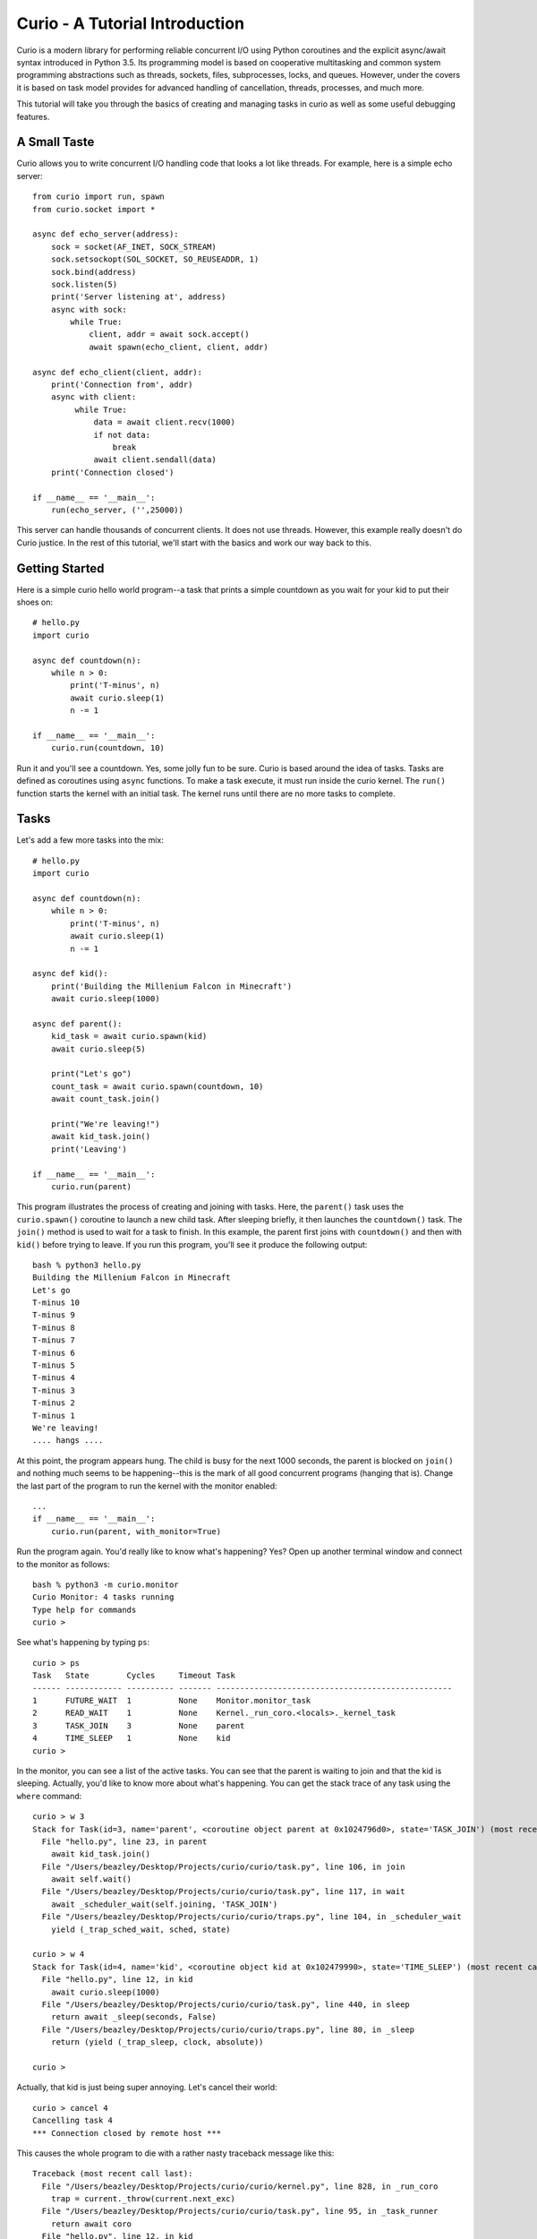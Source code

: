 Curio - A Tutorial Introduction
===============================

Curio is a modern library for performing reliable concurrent I/O using
Python coroutines and the explicit async/await syntax introduced in
Python 3.5.  Its programming model is based on cooperative
multitasking and common system programming abstractions such as
threads, sockets, files, subprocesses, locks, and queues.  However,
under the covers it is based on task model provides for advanced
handling of cancellation, threads, processes, and much more.

This tutorial will take you through the basics of creating and
managing tasks in curio as well as some useful debugging features.

A Small Taste
-------------

Curio allows you to write concurrent I/O handling code that looks a
lot like threads.  For example, here is a simple echo server::

    from curio import run, spawn
    from curio.socket import *
    
    async def echo_server(address):
        sock = socket(AF_INET, SOCK_STREAM)
        sock.setsockopt(SOL_SOCKET, SO_REUSEADDR, 1)
        sock.bind(address)
        sock.listen(5)
        print('Server listening at', address)
        async with sock:
            while True:
                client, addr = await sock.accept()
                await spawn(echo_client, client, addr)
    
    async def echo_client(client, addr):
        print('Connection from', addr)
        async with client:
             while True:
                 data = await client.recv(1000)
                 if not data:
                     break
                 await client.sendall(data)
        print('Connection closed')

    if __name__ == '__main__':
        run(echo_server, ('',25000))

This server can handle thousands of concurrent clients.   It does
not use threads.   However, this example really doesn't do Curio
justice.  In the rest of this tutorial, we'll start with the
basics and work our way back to this. 

Getting Started
---------------

Here is a simple curio hello world program--a task that prints a simple
countdown as you wait for your kid to put their shoes on::
 
    # hello.py
    import curio
    
    async def countdown(n):
        while n > 0:
            print('T-minus', n)
            await curio.sleep(1)
            n -= 1

    if __name__ == '__main__':
        curio.run(countdown, 10)

Run it and you'll see a countdown.  Yes, some jolly fun to be
sure. Curio is based around the idea of tasks.  Tasks are 
defined as coroutines using ``async`` functions.  To make a task
execute, it must run inside the curio kernel.  The ``run()`` function
starts the kernel with an initial task.  The kernel runs until there
are no more tasks to complete.

Tasks
-----

Let's add a few more tasks into the mix::

    # hello.py
    import curio

    async def countdown(n):
        while n > 0:
            print('T-minus', n)
            await curio.sleep(1)
            n -= 1

    async def kid():
        print('Building the Millenium Falcon in Minecraft')
        await curio.sleep(1000)

    async def parent():
        kid_task = await curio.spawn(kid)
        await curio.sleep(5)

        print("Let's go")
        count_task = await curio.spawn(countdown, 10)
        await count_task.join()

        print("We're leaving!")
        await kid_task.join()
        print('Leaving')

    if __name__ == '__main__':
        curio.run(parent)

This program illustrates the process of creating and joining with
tasks.  Here, the ``parent()`` task uses the ``curio.spawn()``
coroutine to launch a new child task.  After sleeping briefly, it then
launches the ``countdown()`` task.  The ``join()`` method is used to
wait for a task to finish.  In this example, the parent first joins
with ``countdown()`` and then with ``kid()`` before trying to
leave. If you run this program, you'll see it produce the following
output::

    bash % python3 hello.py
    Building the Millenium Falcon in Minecraft
    Let's go
    T-minus 10
    T-minus 9
    T-minus 8
    T-minus 7
    T-minus 6
    T-minus 5
    T-minus 4
    T-minus 3
    T-minus 2
    T-minus 1
    We're leaving!
    .... hangs ....

At this point, the program appears hung.  The child is busy for
the next 1000 seconds, the parent is blocked on ``join()`` and nothing
much seems to be happening--this is the mark of all good concurrent
programs (hanging that is).  Change the last part of the program to
run the kernel with the monitor enabled::

    ...
    if __name__ == '__main__':
        curio.run(parent, with_monitor=True)

Run the program again. You'd really like to know what's happening?
Yes?  Open up another terminal window and connect to the monitor as
follows::

    bash % python3 -m curio.monitor
    Curio Monitor: 4 tasks running
    Type help for commands
    curio >

See what's happening by typing ``ps``::

    curio > ps
    Task   State        Cycles     Timeout Task                                               
    ------ ------------ ---------- ------- --------------------------------------------------
    1      FUTURE_WAIT  1          None    Monitor.monitor_task                              
    2      READ_WAIT    1          None    Kernel._run_coro.<locals>._kernel_task            
    3      TASK_JOIN    3          None    parent                                            
    4      TIME_SLEEP   1          None    kid                               
    curio >

In the monitor, you can see a list of the active tasks.  You can see
that the parent is waiting to join and that the kid is sleeping.
Actually, you'd like to know more about what's happening. You can get
the stack trace of any task using the ``where`` command::

    curio > w 3
    Stack for Task(id=3, name='parent', <coroutine object parent at 0x1024796d0>, state='TASK_JOIN') (most recent call last):
      File "hello.py", line 23, in parent
        await kid_task.join()
      File "/Users/beazley/Desktop/Projects/curio/curio/task.py", line 106, in join
        await self.wait()
      File "/Users/beazley/Desktop/Projects/curio/curio/task.py", line 117, in wait
        await _scheduler_wait(self.joining, 'TASK_JOIN')
      File "/Users/beazley/Desktop/Projects/curio/curio/traps.py", line 104, in _scheduler_wait
        yield (_trap_sched_wait, sched, state)

    curio > w 4
    Stack for Task(id=4, name='kid', <coroutine object kid at 0x102479990>, state='TIME_SLEEP') (most recent call last):
      File "hello.py", line 12, in kid
        await curio.sleep(1000)
      File "/Users/beazley/Desktop/Projects/curio/curio/task.py", line 440, in sleep
        return await _sleep(seconds, False)
      File "/Users/beazley/Desktop/Projects/curio/curio/traps.py", line 80, in _sleep
        return (yield (_trap_sleep, clock, absolute))

    curio > 

Actually, that kid is just being super annoying.  Let's cancel their
world::

    curio > cancel 4
    Cancelling task 4
    *** Connection closed by remote host ***

This causes the whole program to die with a rather nasty traceback message like this::

    Traceback (most recent call last):
      File "/Users/beazley/Desktop/Projects/curio/curio/kernel.py", line 828, in _run_coro
        trap = current._throw(current.next_exc)
      File "/Users/beazley/Desktop/Projects/curio/curio/task.py", line 95, in _task_runner
        return await coro
      File "hello.py", line 12, in kid
        await curio.sleep(1000)
      File "/Users/beazley/Desktop/Projects/curio/curio/task.py", line 440, in sleep
        return await _sleep(seconds, False)
      File "/Users/beazley/Desktop/Projects/curio/curio/traps.py", line 80, in _sleep
        return (yield (_trap_sleep, clock, absolute))
    curio.errors.TaskCancelled: TaskCancelled

    The above exception was the direct cause of the following exception:

    Traceback (most recent call last):
      File "hello.py", line 27, in <module>
        curio.run(parent, with_monitor=True, debug=())
      File "/Users/beazley/Desktop/Projects/curio/curio/kernel.py", line 872, in run
        return kernel.run(corofunc, *args, timeout=timeout)
      File "/Users/beazley/Desktop/Projects/curio/curio/kernel.py", line 212, in run
        raise ret_exc
      File "/Users/beazley/Desktop/Projects/curio/curio/kernel.py", line 825, in _run_coro
        trap = current._send(current.next_value)
      File "/Users/beazley/Desktop/Projects/curio/curio/task.py", line 95, in _task_runner
        return await coro
      File "hello.py", line 23, in parent
        await kid_task.join()
      File "/Users/beazley/Desktop/Projects/curio/curio/task.py", line 108, in join
        raise TaskError('Task crash') from self.next_exc
    curio.errors.TaskError: Task crash

Not surprisingly, the parent sure didn't like having their child
process abrubtly killed out of nowhere like that.  The ``join()``
method returned with a ``TaskError`` exception to indicate that some
kind of problem occurred in the child.

Debugging is an important feature of curio and by using the monitor,
you see what's happening as tasks run.  You can find out where tasks
are blocked and you can cancel any task that you want.  However, it's
not necessary to do this in the monitor.  Change the parent task to
include a timeout and a cancellation request like this::

    async def parent():
        kid_task = await curio.spawn(kid)
        await curio.sleep(5)

        print("Let's go")
        count_task = await curio.spawn(countdown, 10)
        await count_task.join()

        print("We're leaving!")
        try:
            await curio.timeout_after(10, kid_task.join)
        except curio.TaskTimeout:
            print('I warned you!')
            await kid_task.cancel()
        print('Leaving!')

If you run this version, the parent will wait 10 seconds for the child to join.  If not, the child is
forcefully cancelled.  Problem solved. Now, if only real life were this easy.

Of course, all is not lost in the child.  If desired, they can catch the cancellation request
and cleanup. For example::

    async def kid():
        try:
            print('Building the Millenium Falcon in Minecraft')
            await curio.sleep(1000)
        except curio.CancelledError:
            print('Fine. Saving my work.')
	    raise

Now your program should produce output like this::

    bash % python3 hello.py
    Building the Millenium Falcon in Minecraft
    Let's go
    T-minus 10
    T-minus 9
    T-minus 8
    T-minus 7
    T-minus 6
    T-minus 5
    T-minus 4
    T-minus 3
    T-minus 2
    T-minus 1
    We're leaving!
    I warned you!
    Fine. Saving my work.
    Leaving!

By now, you have the basic gist of the curio task model. You can
create tasks, join tasks, and cancel tasks.  Even if a task appears to
be blocked for a long time, it can be cancelled by another task or a
timeout. You have a lot of control over the environment.

Task Groups
-----------

What kind of kid plays Minecraft alone?  Of course, they're going to invite
all of their school friends over.  Change the ``kid()`` function like this::

    async def friend(name):
        print('Hi, my name is', name)
        print('Playing Minecraft')
        try:
            await curio.sleep(1000)
        except curio.CancelledError:
            print(name, 'going home')
            raise

    async def kid():
        print('Building the Millenium Falcon in Minecraft')

        async with curio.TaskGroup() as f:
            await f.spawn(friend, 'Max')
            await f.spawn(friend, 'Lillian')
            await f.spawn(friend, 'Thomas')
            try:
                await curio.sleep(1000)
            except curio.CancelledError:
                print('Fine. Saving my work.')
                raise

In this code, the kid creates a task group and spawns a collection of
tasks into it.  Now you've got a four-fold problem of tasks sitting
around doing nothing useful.  You'd think the parent might have a problem
with a motley crew like this, but no. If you run the code again,
you'll get output like this::

    Building the Millenium Falcon in Minecraft
    Hi, my name is Max
    Playing Minecraft
    Hi, my name is Lillian
    Playing Minecraft
    Hi, my name is Thomas
    Playing Minecraft
    Let's go
    T-minus 10
    T-minus 9
    T-minus 8
    T-minus 7
    T-minus 6
    T-minus 5
    T-minus 4
    T-minus 3
    T-minus 2
    T-minus 1
    We're leaving!
    I warned you!
    Fine. Saving my work.
    Max going home
    Lillian going home
    Thomas going home
    Leaving!

Carefully observe how all of those friends just magically went away. That's
the defining feature of a ``TaskGroup``. You can spawn tasks into a group and 
they will either all complete or they'll all get cancelled if any kind of error
occurs. Either way, none of those tasks are executing when control-flow leaves the
with-block.  In this case, the cancellation of ``child()`` causes a cancellation 
to propagate to all of those friend tasks.  Problem solved.

Task Synchronization
--------------------

Although threads are not used to implement curio, you still might have
to worry about task synchronization issues (e.g., if more than one
task is working with mutable state).  For this purpose, curio provides
``Event``, ``Lock``, ``Semaphore``, and ``Condition`` objects.  For
example, let's introduce an event that makes the child wait for the
parent's permission to start playing::

    start_evt = curio.Event()

    async def kid():
        print('Can I play?')
        await start_evt.wait()

        print('Building the Millenium Falcon in Minecraft')

        async with curio.TaskGroup() as f:
            await f.spawn(friend, 'Max')
            await f.spawn(friend, 'Lillian')
            await f.spawn(friend, 'Thomas')
            try:
                await curio.sleep(1000)
            except curio.CancelledError:
                print('Fine. Saving my work.')
                raise

    async def parent():
        kid_task = await curio.spawn(kid)
        await curio.sleep(5)

        print('Yes, go play')
        await start_evt.set()
        await curio.sleep(5)

        print("Let's go")
        count_task = await curio.spawn(countdown, 10)
        await count_task.join()

        print("We're leaving!")
        try:
            await curio.timeout_after(10, kid_task.join)
        except curio.TaskTimeout:
            print('I warned you!')
            await kid_task.cancel()
        print('Leaving!')

All of the synchronization primitives work the same way that they do
in the ``threading`` module.  The main difference is that all operations
must be prefaced by ``await``. Thus, to set an event you use ``await
start_evt.set()`` and to wait for an event you use ``await
start_evt.wait()``. 

All of the synchronization methods also support timeouts. So, if the
kid wanted to be rather annoying, they could use a timeout to
repeatedly nag like this::


    async def kid():
        while True:
            try:
                print('Can I play?')
                await curio.timeout_after(1, start_evt.wait)
                break
            except curio.TaskTimeout:
                print('Wha!?!')

        print('Building the Millenium Falcon in Minecraft')

        async with curio.TaskGroup() as f:
            await f.spawn(friend, 'Max')
            await f.spawn(friend, 'Lillian')
            await f.spawn(friend, 'Thomas')
            try:
                await curio.sleep(1000)
            except curio.CancelledError:
                print('Fine. Saving my work.')
                raise

Signals
-------

What kind of helicopter parent lets their child and friends play Minecraft for a measly 5
seconds?  Instead, let's have the parent allow the child to play as
much as they want until a Unix signal arrives, indicating that it's
time to go.  Modify the code to wait on a ``SignalEvent`` like this::

    import signal

    async def parent():
        goodbye = curio.SignalEvent(signal.SIGINT, signal.SIGTERM)

        kid_task = await curio.spawn(kid)
        await curio.sleep(5)

        print('Yes, go play')
        await start_evt.set()
        
        await goodbye.wait()
     
        print("Let's go")
        count_task = await curio.spawn(countdown, 10)
        await count_task.join()
        print("We're leaving!")
        try:
            await curio.timeout_after(10, kid_task.join)
        except curio.TaskTimeout:
            print('I warned you!')
            await kid_task.cancel()
        print('Leaving!')

If you run this program, you'll get output like this::

    Building the Millenium Falcon in Minecraft
    Hi, my name is Max
    Playing Minecraft
    Hi, my name is Lillian
    Playing Minecraft
    Hi, my name is Thomas
    Playing Minecraft

At this point, nothing is going to happen for awhile. The kids
will play for the next 1000 seconds.  However,
if you press Control-C, you'll see the program initiate it's
usual shutdown sequence::

    ^C    (Control-C)
    Let's go
    T-minus 10
    T-minus 9
    T-minus 8
    T-minus 7
    T-minus 6
    T-minus 5
    T-minus 4
    T-minus 3
    T-minus 2
    T-minus 1
    We're leaving!
    I warned you!
    Fine. Saving my work.
    Max going home
    Lillian going home
    Thomas going home
    Leaving!

In either case, you'll see the parent wake up, do the countdown and
proceed to cancel the child.  Very good.

Signals are a weird affair though.   Suppose that the parent discovers
that the house is on fire and wants to get the kids out of there.  As
written, a ``SignalEvent`` captures the appropriate signal and sets 
a sticky flag.  If the same signal comes in again, nothing much happens.
In this code, the shutdown sequence would run to completion no matter
how many times you hit Control-C.  Everyone dies.

This problem is easily solved--just delete the event.  Like this::

    async def parent():
        goodbye = curio.SignalEvent(signal.SIGINT, signal.SIGTERM)

        kid_task = await curio.spawn(kid)
        await curio.sleep(5)

        print('Yes, go play')
        await start_evt.set()
        
        await goodbye.wait()
        del goodbye             # Removes the Control-C handler
     
        print("Let's go")
        count_task = await curio.spawn(countdown, 10)
        await count_task.join()
        print("We're leaving!")
        try:
            await curio.timeout_after(10, kid_task.join)
        except curio.TaskTimeout:
            print('I warned you!')
            await kid_task.cancel()
        print('Leaving!')

Run the program again.   Now, quickly hit Control-C twice in a row.
Boom! Minecraft dies instantly and everyone hurries their way out
of there.  You'll see the friends, the child, and the parent all
making a hasty exit.

Number Crunching and Blocking Operations
----------------------------------------

Now, suppose for a moment that the kid has decided, for reasons
unknown, that building the Millenium Falcon requires computing a sum
of larger and larger Fibonacci numbers using an exponential algorithm
like this::

    def fib(n):
        if n <= 2:
            return 1
        else:
            return fib(n-1) + fib(n-2)

    async def kid():
        while True:
            try:
                print('Can I play?')
                await curio.timeout_after(1, start_evt.wait)
                break
            except curio.TaskTimeout:
                print('Wha!?!')

        print('Building the Millenium Falcon in Minecraft')
        async with curio.TaskGroup() as f:
            await f.spawn(friend, 'Max')
            await f.spawn(friend, 'Lillian')
            await f.spawn(friend, 'Thomas')
            try:
                total = 0
                for n in range(50):
                    total += fib(n)
            except curio.CancelledError:
                print('Fine. Saving my work.')
                raise

If you run this version, you'll find that the entire kernel becomes
unresponsive.  For example,  signals aren't caught and
there appears to be no way to get control back.  The problem here is
that the kid is hogging the CPU and never yields.  Important lesson:
curio does not provide preemptive scheduling. If a task decides to
compute large Fibonacci numbers or mine bitcoins, everything will block
until it's done. Don't do that.

If you know that work might take awhile, you can have it execute in a
separate process. Change the code to use ``curio.run_in_process()`` like
this::

    async def kid():
        while True:
            try:
                print('Can I play?')
                await curio.timeout_after(1, start_evt.wait)
                break
            except curio.TaskTimeout:
                print('Wha!?!')

        print('Building the Millenium Falcon in Minecraft')
        async with curio.TaskGroup() as f:
            await f.spawn(friend, 'Max')
            await f.spawn(friend, 'Lillian')
            await f.spawn(friend, 'Thomas')
            try:
                total = 0
                for n in range(50):
                    total += await curio.run_in_process(fib, n)
            except curio.CancelledError:
                print('Fine. Saving my work.')
                raise

In this version, the kernel remains fully responsive because the CPU
intensive work is being carried out in a subprocess. You should be
able to run the monitor, send the signal, and see the shutdown occur
as before. 

The problem of blocking might also apply to other operations involving
I/O.  For example, accessing a database or calling out to other
libraries.  In fact, any I/O operation not preceded by an explicit
``await`` might block.  If you know that blocking is possible, use the
``curio.run_in_thread()`` coroutine.  This arranges to have the
computation carried out in a separate thread. For example::

    import time

    async def kid():
        while True:
            try:
                print('Can I play?')
                await curio.timeout_after(1, start_evt.wait)
                break
            except curio.TaskTimeout:
                print('Wha!?!')

        print('Building the Millenium Falcon in Minecraft')
        async with curio.TaskGroup() as f:
            await f.spawn(friend, 'Max')
            await f.spawn(friend, 'Lillian')
            await f.spawn(friend, 'Thomas')
            try:
                total = 0
                for n in range(50):
                    total += await curio.run_in_process(fib, n)
                    # Rest a bit
		    await curio.run_in_thread(time.sleep, n)
            except curio.CancelledError:
                print('Fine. Saving my work.')
                raise
    
Note: ``time.sleep()`` has only been used to illustrate blocking in an outside
library. ``curio`` already has its own sleep function so if you really need to
sleep, use that instead.

A Simple Echo Server
--------------------

Now that you've got the basics down, let's look at some I/O. Perhaps
the main use of Curio is in network programming.  Here is a simple
echo server written directly with sockets using curio::

    from curio import run, spawn
    from curio.socket import *
    
    async def echo_server(address):
        sock = socket(AF_INET, SOCK_STREAM)
        sock.setsockopt(SOL_SOCKET, SO_REUSEADDR, 1)
        sock.bind(address)
        sock.listen(5)
        print('Server listening at', address)
        async with sock:
            while True:
                client, addr = await sock.accept()
                await spawn(echo_client, client, addr)
    
    async def echo_client(client, addr):
        print('Connection from', addr)
        async with client:
             while True:
                 data = await client.recv(1000)
                 if not data:
                     break
                 await client.sendall(data)
        print('Connection closed')

    if __name__ == '__main__':
        run(echo_server, ('',25000))

Run this program and try connecting to it using a command such as ``nc``
or ``telnet``.  You'll see the program echoing back data to you.  Open
up multiple connections and see that it handles multiple client
connections perfectly well::

    bash % nc localhost 25000
    Hello                 (you type)
    Hello                 (response)
    Is anyone there?      (you type)
    Is anyone there?      (response)
    ^C
    bash %
    
If you've written a similar program using sockets and threads, you'll
find that this program looks nearly identical except for the use of
``async`` and ``await``.  Any operation that involves I/O, blocking, or
the services of the kernel is prefaced by ``await``.  

Carefully notice that we are using the module ``curio.socket`` instead
of the built-in ``socket`` module here.  Under the covers, ``curio.socket``
is a wrapper around the existing ``socket`` module.  All
of the existing functionality of ``socket`` is available, but all of the
operations that might block have been replaced by coroutines and must be
preceded by an explicit ``await``. 

The use of an asynchronous context manager might be something new.  For
example, you'll notice the code uses this::

    async with sock:
        ...

Normally, a context manager takes care of closing a socket when you're
done using it.  The same thing happens here.  However, because you're
operating in an environment of cooperative multitasking, you should
use the asynchronous variant instead.   As a general rule, all I/O
related operations in curio will use the ``async`` form.

A lot of the above code involving sockets is fairly repetitive.  Instead
of writing the part that sets up the server, you can simplify the above example
using ``tcp_server()`` like this::

    from curio import run, spawn, tcp_server

    async def echo_client(client, addr):
        print('Connection from', addr)
        while True:
            data = await client.recv(1000)
            if not data:
                break
            await client.sendall(data)
        print('Connection closed')

    if __name__ == '__main__':
        run(tcp_server, '', 25000, echo_client)

The ``tcp_server()`` coroutine takes care of a few low-level details 
such as creating the server socket and binding it to an address.  It
also takes care of properly closing the client socket so you no longer
need the extra ``async with client`` statement from before.

A Stream-Based Echo Server
--------------------------

In certain cases, it might be easier to work with a socket connection
using a file-like stream interface.  Here is an example::

    from curio import run, spawn, tcp_server

    async def echo_client(client, addr):
        print('Connection from', addr)
        s = client.as_stream()
        while True:
            data = await s.read(1000)
            if not data:
                break
            await s.write(data)
        print('Connection closed')

    if __name__ == '__main__':
        run(tcp_server, '', 25000, echo_client)

The ``socket.as_stream()`` method can be used to wrap the socket in a
file-like object for reading and writing.  On this object, you would
now use standard file methods such as ``read()``, ``readline()``, and
``write()``.  One feature of a stream is that you can easily read data
line-by-line using an ``async for`` statement like this::

    from curio import run, spawn, tcp_server

    async def echo_client(client, addr):
        print('Connection from', addr)
        s = client.as_stream()
        async for line in s:
            await s.write(line)
        print('Connection closed')

    if __name__ == '__main__':
        run(tcp_server, '', 25000, echo_client)

This is potentially useful if you're writing code to read HTTP headers or
some similar task.

A Managed Echo Server
---------------------

Let's make a slightly more sophisticated echo server that responds
to a Unix signal and restarts::

    import signal
    from curio import run, spawn, SignalEvent, CancelledError, TaskGroup
    from curio.socket import *

    async def echo_client(client, addr):
        print('Connection from', addr)
        async with client:
            try:
                while True:
                    data = await client.recv(1000)
                    if not data:
                        break
                    await client.sendall(data)
                print('Connection closed')
            except CancelledError:
                await client.sendall(b'Server going away\n')
                raise

    async def tcp_server(address, handler):
        async with TaskGroup() as clients:
            sock = socket(AF_INET, SOCK_STREAM)
            sock.setsockopt(SOL_SOCKET, SO_REUSEADDR, True)
            sock.bind(address)
            sock.listen(1)
            async with sock:
                while True:
                    client_sock, addr = await sock.accept()
                    await clients.spawn(handler, client_sock, addr, ignore_result=True)

    async def main(host, port):
        restart = SignalEvent(signal.SIGHUP)
        while True:
            print('Starting the server')
            serv_task = await spawn(tcp_server, (host, port), echo_client)
            await restart.wait()
            restart.clear()
            print('Server shutting down')
            await serv_task.cancel()

    if __name__ == '__main__':
        run(main('', 25000))


In this code, the ``main()`` coroutine launches the server, but then
waits for the arrival of a ``SIGHUP`` signal.  When received, it
cancels the server.  Because the server is spawning all children into
a task group, all active children also get cancelled and print a
"server going away" message back to their clients. Just to be clear,
if there were a 1000 connected clients at the time the restart occurs,
the server would drop all 1000 clients at once and start fresh with no
active connections.

Task-local storage
------------------

Sometimes it happens that you want to store some data that is specific
to a particular Task in a place where it can be reached from anywhere,
without having to pass it around everywhere. For example, in a server
that responds to network requests, you might want to assign each
request a unique tag, and then make sure to include that unique tag in
all log messages generated while handling the request. If we were
using threads, the solution would be thread-local storage implemented
with :py:class:`threading.local`. In Curio, we use task-local storage,
implemented by ``curio.Local``. For example::

    # local-example.py

    import curio

    import random
    r = random.Random(0)

    request_info = curio.Local()

    # Example logging function that tags each line with the request identifier.
    def log(msg):
        # Read from task-local storage:
        request_tag = request_info.tag

        print("request {}: {}".format(request_tag, msg))

    async def concurrent_helper(job):
        log("running helper task {}".format(job))
        await curio.sleep(r.random())
        log("finished helper task {}".format(job))

    async def handle_request(tag):
        # Write to task-local storage:
        request_info.tag = tag

        log("Request received")
        await curio.sleep(r.random())
        helpers = [
            await curio.spawn(concurrent_helper, 1),
            await curio.spawn(concurrent_helper, 2),
        ]
        for helper in helpers:
            await helper.join()
        await curio.sleep(r.random())
        log("Request complete")

    async def main():
        tasks = []
        for i in range(3):
            tasks.append(await curio.spawn(handle_request, i))
        for task in tasks:
            await task.join()

    if __name__ == "__main__":
        curio.run(main)

which produces output like::

    request 0: Request received
    request 1: Request received
    request 2: Request received
    request 2: running helper task 1
    request 2: running helper task 2
    request 2: finished helper task 1
    request 1: running helper task 1
    request 1: running helper task 2
    request 0: running helper task 1
    request 0: running helper task 2
    request 2: finished helper task 2
    request 0: finished helper task 1
    request 1: finished helper task 1
    request 0: finished helper task 2
    request 2: Request complete
    request 1: finished helper task 2
    request 1: Request complete
    request 0: Request complete

Notice two features in particular:

- Unlike almost all other APIs in curio, accessing task-local storage
  does *not* use ``await``. As an example of why this is useful,
  imagine you wanted to capture logs written via the standard library
  :py:mod:`logging` module, and annotate them with request
  identifiers. Because :py:mod:`logging` is synchronous, this would be
  impossible if accessing task-local storage required ``await``.

- Unlike :py:class:`threading.local`, Curio task-local variables are
  *inherited*. Notice how in our example above, the logs from
  ``concurrent_helper`` are tagged with the appropriate request.

Intertask Communication
-----------------------

If you have multiple tasks and want them to communicate, use a ``Queue``.
For example::

    # prodcons.py

    import curio

    async def producer(queue):
        for n in range(10):
            await queue.put(n)
        await queue.join()
        print('Producer done')

    async def consumer(queue):
        while True:
            item = await queue.get()
            print('Consumer got', item)
            await queue.task_done()

    async def main():
        q = curio.Queue()
        prod_task = await curio.spawn(producer, q)
        cons_task = await curio.spawn(consumer, q)
        await prod_task.join()
        await cons_task.cancel()

    if __name__ == '__main__':
        curio.run(main)

Curio provides the same synchronization primitives as found in the built-in
``threading`` module.  The same techniques used by threads can be used with
curio.

Programming Advice
------------------

At this point, you should have enough of the core concepts to get going. 
Here are a few programming tips to keep in mind:

- When writing code, think thread programming and synchronous code.
  Tasks execute like threads and would need to be synchronized in much
  the same way.  However, unlike threads, tasks can only be preempted
  on statements that explicitly use ``await`` or ``async``.

- Curio uses the same I/O abstractions that you would use in normal
  synchronous code (e.g., sockets, files, etc.).  Methods have the
  same names and perform the same functions.  However, all operations
  that potentially involve I/O or blocking will always be prefaced by an
  explicit ``await`` keyword.  

- Be extra wary of any library calls that do not use an explicit
  ``await``.  Although these calls will work, they could potentially
  block the kernel on I/O or long-running calculations.  If you know
  that either of these are possible, consider the use of the
  ``run_in_process()`` or ``run_in_thread()`` functions to execute the work.

Debugging Tips
--------------

A common programming mistake is to forget to use ``await``.  For example::

    async def countdown(n):
        while n > 0:
            print('T-minus', n)
            curio.sleep(5)        # Missing await
            n -= 1

This will usually result in a warning message::
   
    example.py:8: RuntimeWarning: coroutine 'sleep' was never awaited

Another possible source of failure involves attempts to use curio-wrapped sockets
and files with existing synchronous code.  Doing so might result in a ``TypeError`` or
some kind of problem related to non-blocking behavior.   If you need
to interoperate with external code, make sure you use the ``blocking()`` method
to expose the raw socket or file being used behind the scenes. For example::

    # sock is a curio socket
    with sock.blocking() as _sock:
        external_function(_sock)       # Pass to external function
        ...

For debugging a program that is otherwise running, but you're not
exactly sure what it might be doing (perhaps it's hung or deadlocked),
consider the use of the curio monitor.  For example::

    import curio
    ...
    run(..., with_monitor=True)

The monitor can show you the state of each task and you can get stack 
traces. Remember that you enter the monitor by running ``python3 -m curio.monitor``
in a separate window.

More Information
----------------

The official Github page at https://github.com/dabeaz/curio should be used for bug reports,
pull requests, and other activities. 

A reference manual can be found at https://curio.readthedocs.io/en/latest/reference.html.

A more detailed developer's guide can be found at https://curio.readthedocs.io/en/latest/devel.html.

See the HowTo guide at https://curio.readthedocs.io/en/latest/howto.html for more tips and
techniques.














    







